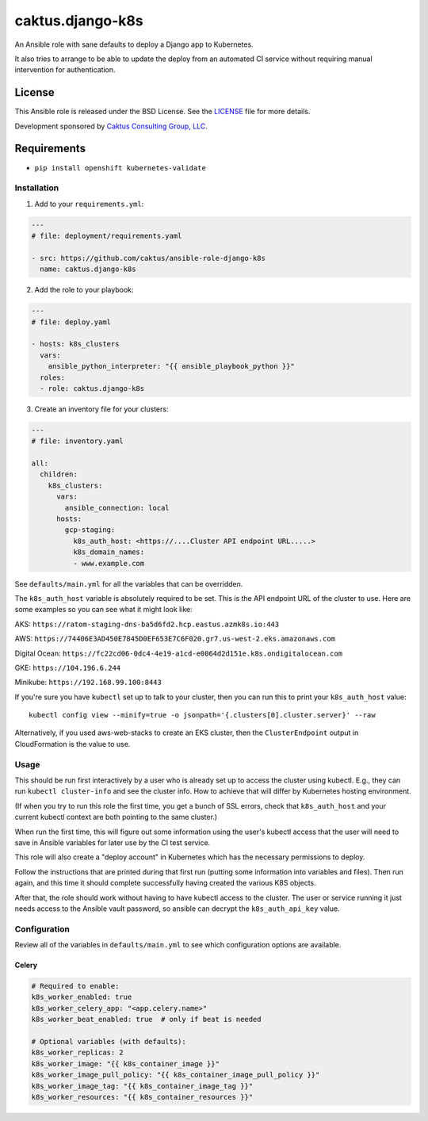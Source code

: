 caktus.django-k8s
=================

An Ansible role with sane defaults to deploy a Django app to Kubernetes.

It also tries to arrange to be able to update the deploy from an automated
CI service without requiring manual intervention for authentication.

License
~~~~~~~~~~~~~~~~~~~~~~

This Ansible role is released under the BSD License.  See the `LICENSE
<https://github.com/caktus/ansible-role-aws-web-stacks/blob/master/LICENSE>`_
file for more details.

Development sponsored by `Caktus Consulting Group, LLC
<http://www.caktusgroup.com/services>`_.


Requirements
~~~~~~~~~~~~~~~~~~~~~~

* ``pip install openshift kubernetes-validate``


Installation
------------

1. Add to your ``requirements.yml``:

.. code-block:: yaml

    ---
    # file: deployment/requirements.yaml

    - src: https://github.com/caktus/ansible-role-django-k8s
      name: caktus.django-k8s

2. Add the role to your playbook:

.. code-block:: yaml

    ---
    # file: deploy.yaml

    - hosts: k8s_clusters
      vars:
        ansible_python_interpreter: "{{ ansible_playbook_python }}"
      roles:
      - role: caktus.django-k8s

3. Create an inventory file for your clusters:

.. code-block:: yaml

    ---
    # file: inventory.yaml

    all:
      children:
        k8s_clusters:
          vars:
            ansible_connection: local
          hosts:
            gcp-staging:
              k8s_auth_host: <https://....Cluster API endpoint URL.....>
              k8s_domain_names:
              - www.example.com

See ``defaults/main.yml`` for all the variables that can be overridden.

The ``k8s_auth_host`` variable is absolutely required to be set. This is the API
endpoint URL of the cluster to use. Here are some examples so you can see what
it might look like:

AKS: ``https://ratom-staging-dns-ba5d6fd2.hcp.eastus.azmk8s.io:443``

AWS: ``https://74406E3AD450E7845D0EF653E7C6F020.gr7.us-west-2.eks.amazonaws.com``

Digital Ocean: ``https://fc22cd06-0dc4-4e19-a1cd-e0064d2d151e.k8s.ondigitalocean.com``

GKE: ``https://104.196.6.244``

Minikube: ``https://192.168.99.100:8443``

If you're sure you have ``kubectl`` set up to talk to your cluster, then you can run this to
print your ``k8s_auth_host`` value::

    kubectl config view --minify=true -o jsonpath='{.clusters[0].cluster.server}' --raw

Alternatively, if you used aws-web-stacks to create an EKS cluster, then the ``ClusterEndpoint``
output in CloudFormation is the value to use.

Usage
-----

This should be run first interactively by a user who is already set up to access the
cluster using kubectl. E.g., they can run ``kubectl cluster-info`` and see the
cluster info. How to achieve that will differ by Kubernetes hosting environment.

(If when you try to run this role the first time, you get a bunch of SSL errors,
check that ``k8s_auth_host`` and your current kubectl context are both pointing
to the same cluster.)

When run the first time, this will figure out some information using the
user's kubectl access that the user will need to save in Ansible variables
for later use by the CI test service.

This role will also create a "deploy account" in Kubernetes which has the
necessary permissions to deploy.

Follow the instructions that are printed during that first run (putting some
information into variables and files). Then run again, and this time it should
complete successfully having created the various K8S objects.

After that, the role should work without having to have kubectl access to the
cluster. The user or service running it just needs access to the Ansible vault
password, so ansible can decrypt the ``k8s_auth_api_key`` value.

Configuration
-------------

Review all of the variables in ``defaults/main.yml`` to see which configuration options
are available.

Celery
``````

.. code-block:: yaml

  # Required to enable:
  k8s_worker_enabled: true
  k8s_worker_celery_app: "<app.celery.name>"
  k8s_worker_beat_enabled: true  # only if beat is needed

  # Optional variables (with defaults):
  k8s_worker_replicas: 2
  k8s_worker_image: "{{ k8s_container_image }}"
  k8s_worker_image_pull_policy: "{{ k8s_container_image_pull_policy }}"
  k8s_worker_image_tag: "{{ k8s_container_image_tag }}"
  k8s_worker_resources: "{{ k8s_container_resources }}"
